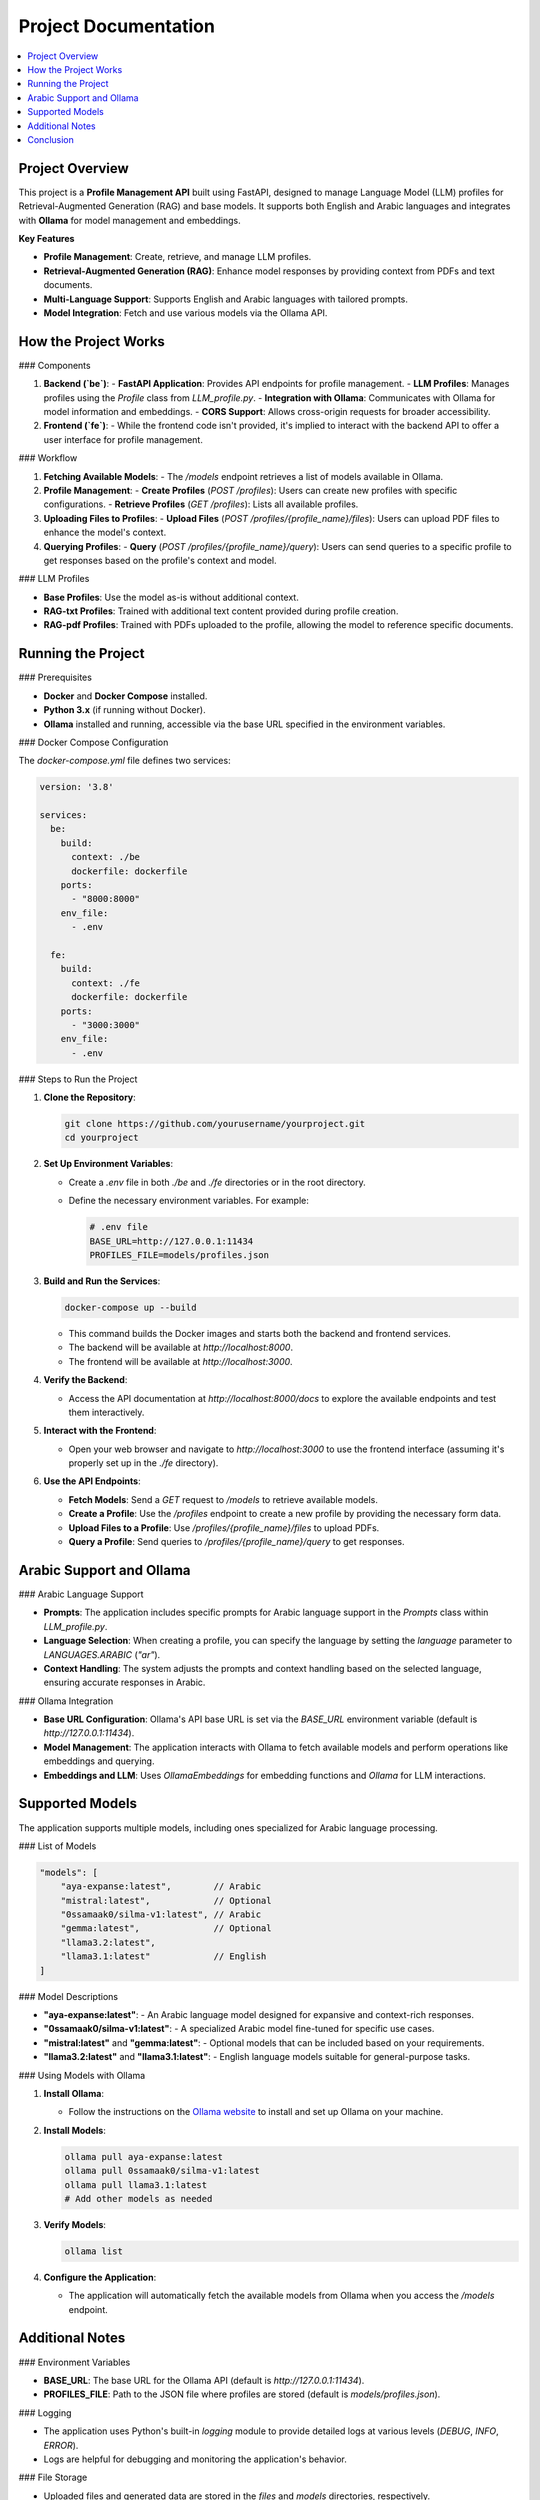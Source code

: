 Project Documentation
=====================

.. contents::
   :local:
   :depth: 2

Project Overview
----------------

This project is a **Profile Management API** built using FastAPI, designed to manage Language Model (LLM) profiles for Retrieval-Augmented Generation (RAG) and base models. It supports both English and Arabic languages and integrates with **Ollama** for model management and embeddings.

**Key Features**

- **Profile Management**: Create, retrieve, and manage LLM profiles.
- **Retrieval-Augmented Generation (RAG)**: Enhance model responses by providing context from PDFs and text documents.
- **Multi-Language Support**: Supports English and Arabic languages with tailored prompts.
- **Model Integration**: Fetch and use various models via the Ollama API.

How the Project Works
---------------------

### Components

1. **Backend (`be`)**:
   - **FastAPI Application**: Provides API endpoints for profile management.
   - **LLM Profiles**: Manages profiles using the `Profile` class from `LLM_profile.py`.
   - **Integration with Ollama**: Communicates with Ollama for model information and embeddings.
   - **CORS Support**: Allows cross-origin requests for broader accessibility.

2. **Frontend (`fe`)**:
   - While the frontend code isn't provided, it's implied to interact with the backend API to offer a user interface for profile management.

### Workflow

1. **Fetching Available Models**:
   - The `/models` endpoint retrieves a list of models available in Ollama.

2. **Profile Management**:
   - **Create Profiles** (`POST /profiles`): Users can create new profiles with specific configurations.
   - **Retrieve Profiles** (`GET /profiles`): Lists all available profiles.

3. **Uploading Files to Profiles**:
   - **Upload Files** (`POST /profiles/{profile_name}/files`): Users can upload PDF files to enhance the model's context.

4. **Querying Profiles**:
   - **Query** (`POST /profiles/{profile_name}/query`): Users can send queries to a specific profile to get responses based on the profile's context and model.

### LLM Profiles

- **Base Profiles**: Use the model as-is without additional context.
- **RAG-txt Profiles**: Trained with additional text content provided during profile creation.
- **RAG-pdf Profiles**: Trained with PDFs uploaded to the profile, allowing the model to reference specific documents.

Running the Project
-------------------

### Prerequisites

- **Docker** and **Docker Compose** installed.
- **Python 3.x** (if running without Docker).
- **Ollama** installed and running, accessible via the base URL specified in the environment variables.

### Docker Compose Configuration

The `docker-compose.yml` file defines two services:

.. code-block:: yaml

   version: '3.8'

   services:
     be:
       build:
         context: ./be
         dockerfile: dockerfile
       ports:
         - "8000:8000"
       env_file:
         - .env

     fe:
       build:
         context: ./fe
         dockerfile: dockerfile
       ports:
         - "3000:3000"
       env_file:
         - .env

### Steps to Run the Project

1. **Clone the Repository**:

   .. code-block:: bash

      git clone https://github.com/yourusername/yourproject.git
      cd yourproject

2. **Set Up Environment Variables**:

   - Create a `.env` file in both `./be` and `./fe` directories or in the root directory.
   - Define the necessary environment variables. For example:

     .. code-block:: ini

        # .env file
        BASE_URL=http://127.0.0.1:11434
        PROFILES_FILE=models/profiles.json

3. **Build and Run the Services**:

   .. code-block:: bash

      docker-compose up --build

   - This command builds the Docker images and starts both the backend and frontend services.
   - The backend will be available at `http://localhost:8000`.
   - The frontend will be available at `http://localhost:3000`.

4. **Verify the Backend**:

   - Access the API documentation at `http://localhost:8000/docs` to explore the available endpoints and test them interactively.

5. **Interact with the Frontend**:

   - Open your web browser and navigate to `http://localhost:3000` to use the frontend interface (assuming it's properly set up in the `./fe` directory).

6. **Use the API Endpoints**:

   - **Fetch Models**: Send a `GET` request to `/models` to retrieve available models.
   - **Create a Profile**: Use the `/profiles` endpoint to create a new profile by providing the necessary form data.
   - **Upload Files to a Profile**: Use `/profiles/{profile_name}/files` to upload PDFs.
   - **Query a Profile**: Send queries to `/profiles/{profile_name}/query` to get responses.

Arabic Support and Ollama
-------------------------

### Arabic Language Support

- **Prompts**: The application includes specific prompts for Arabic language support in the `Prompts` class within `LLM_profile.py`.
- **Language Selection**: When creating a profile, you can specify the language by setting the `language` parameter to `LANGUAGES.ARABIC` (`"ar"`).
- **Context Handling**: The system adjusts the prompts and context handling based on the selected language, ensuring accurate responses in Arabic.

### Ollama Integration

- **Base URL Configuration**: Ollama's API base URL is set via the `BASE_URL` environment variable (default is `http://127.0.0.1:11434`).
- **Model Management**: The application interacts with Ollama to fetch available models and perform operations like embeddings and querying.
- **Embeddings and LLM**: Uses `OllamaEmbeddings` for embedding functions and `Ollama` for LLM interactions.

Supported Models
----------------

The application supports multiple models, including ones specialized for Arabic language processing.

### List of Models

.. code-block:: json

   "models": [
       "aya-expanse:latest",        // Arabic
       "mistral:latest",            // Optional
       "0ssamaak0/silma-v1:latest", // Arabic
       "gemma:latest",              // Optional
       "llama3.2:latest",
       "llama3.1:latest"            // English
   ]

### Model Descriptions

- **"aya-expanse:latest"**:
  - An Arabic language model designed for expansive and context-rich responses.
- **"0ssamaak0/silma-v1:latest"**:
  - A specialized Arabic model fine-tuned for specific use cases.
- **"mistral:latest"** and **"gemma:latest"**:
  - Optional models that can be included based on your requirements.
- **"llama3.2:latest"** and **"llama3.1:latest"**:
  - English language models suitable for general-purpose tasks.

### Using Models with Ollama

1. **Install Ollama**:

   - Follow the instructions on the `Ollama website <https://ollama.ai/>`_ to install and set up Ollama on your machine.

2. **Install Models**:

   .. code-block:: bash

      ollama pull aya-expanse:latest
      ollama pull 0ssamaak0/silma-v1:latest
      ollama pull llama3.1:latest
      # Add other models as needed

3. **Verify Models**:

   .. code-block:: bash

      ollama list

4. **Configure the Application**:

   - The application will automatically fetch the available models from Ollama when you access the `/models` endpoint.

Additional Notes
----------------

### Environment Variables

- **BASE_URL**: The base URL for the Ollama API (default is `http://127.0.0.1:11434`).
- **PROFILES_FILE**: Path to the JSON file where profiles are stored (default is `models/profiles.json`).

### Logging

- The application uses Python's built-in `logging` module to provide detailed logs at various levels (`DEBUG`, `INFO`, `ERROR`).
- Logs are helpful for debugging and monitoring the application's behavior.

### File Storage

- Uploaded files and generated data are stored in the `files` and `models` directories, respectively.
- Ensure that these directories are writable by the application and persist across container restarts if using Docker volumes.

### Error Handling

- The API endpoints include error handling to provide meaningful HTTP responses when issues occur (e.g., `404 Not Found`, `500 Internal Server Error`).

### CORS Configuration

- Cross-Origin Resource Sharing (CORS) is configured to allow all origins. Adjust the `allow_origins` parameter in `app.add_middleware` if you need to restrict access.

Conclusion
----------

This project provides a robust API for managing language model profiles with support for both English and Arabic languages. By leveraging Ollama for model management and embeddings, and integrating RAG techniques, it enhances the capabilities of LLMs to provide context-aware and language-specific responses.

**Key Takeaways**

- **Easy Profile Management**: Create and manage profiles tailored to specific needs.
- **Enhanced Responses with RAG**: Improve model outputs by providing additional context through documents.
- **Multi-Language Support**: Seamlessly switch between English and Arabic.
- **Flexible Deployment**: Run the application using Docker for consistent and isolated environments.

**Feel free to reach out if you have any questions or need further assistance with setting up or using the project!**
